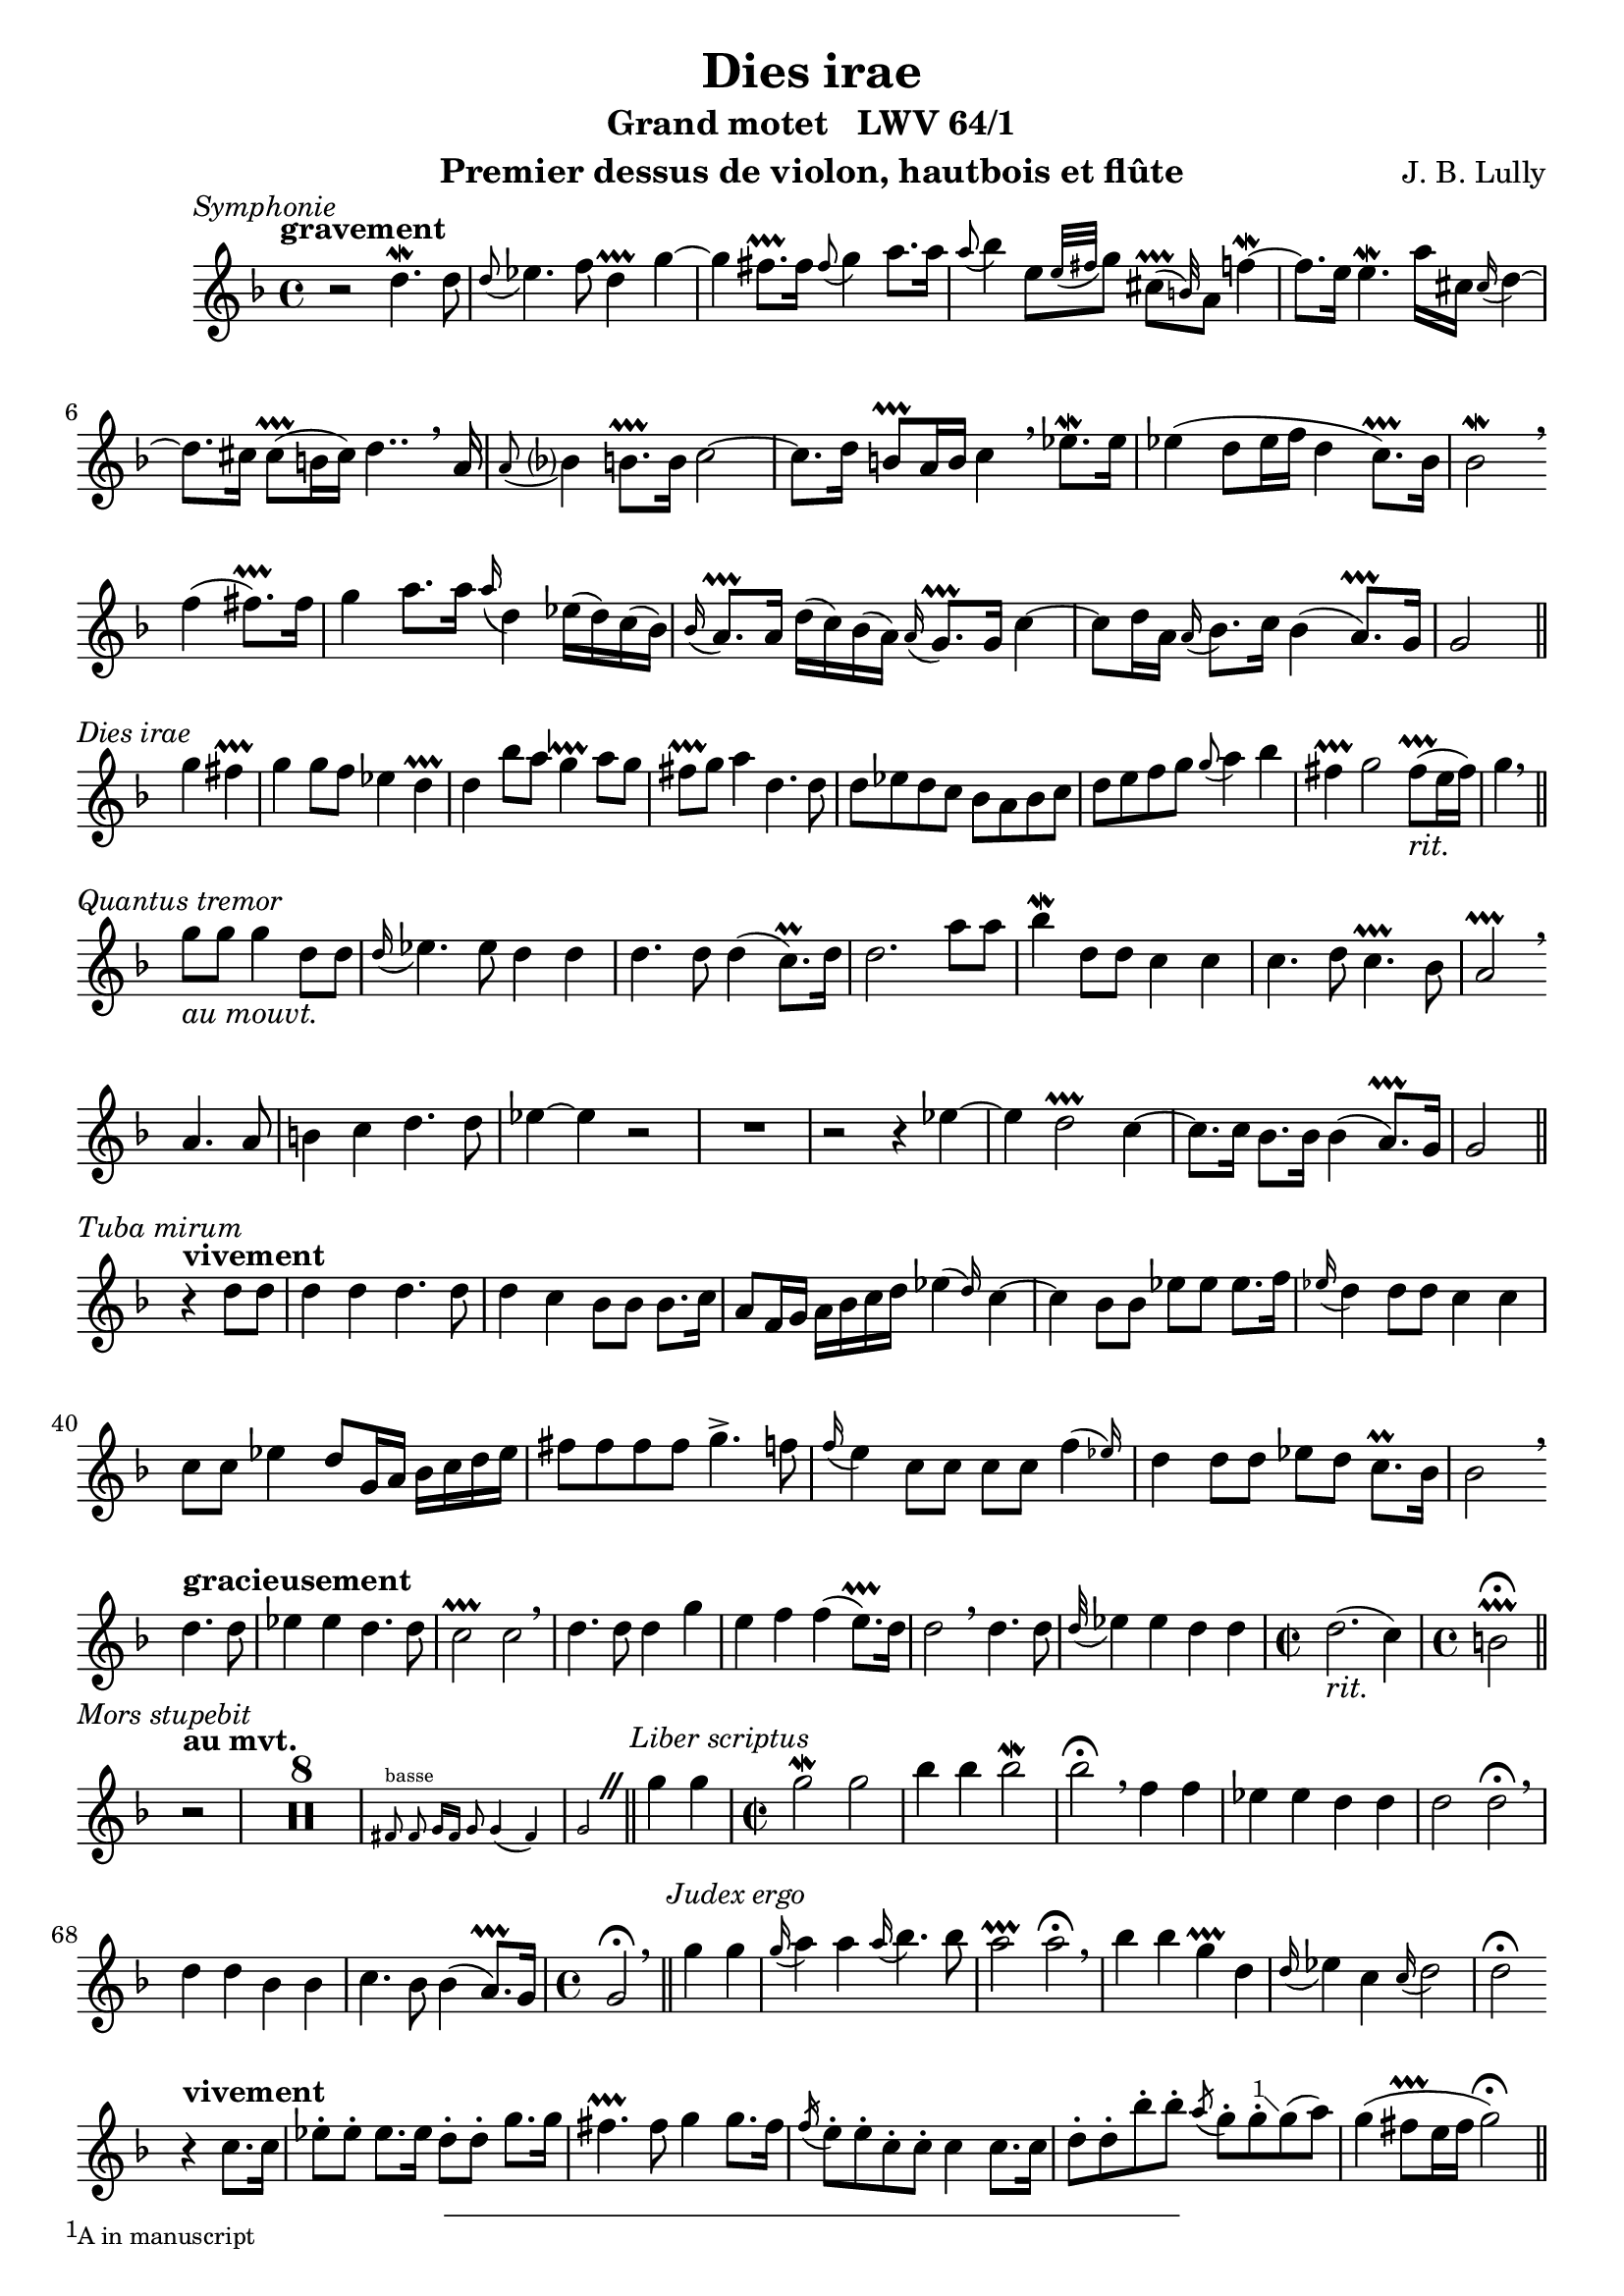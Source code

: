 \version "2.22.1"
\language "english"

\header {
  dedication = #f % "Header"
  title      = "Dies irae"
  subtitle   = "Grand motet   LWV 64/1"
  composer   = "J. B. Lully"
  opus       = #f % unused due to placement
  instrument = "Premier dessus de violon, hautbois et flûte"
  copyright  = #f % unused due to placement
  tagline    = \markup \center-column {
    "Engraving © 2024 Jeffrey Sharp. Licensed under CC BY-SA 4.0."
    "To view a copy of this license, visit http://creativecommons.org/licenses/by-sa/4.0/"
  }
}

% Time reference: https://www.youtube.com/watch?v=uMTnG3R0Psw

% Tempi:
% vite          "lively"
% vivement      "strongly"
% légèrement    "lightly"
% rondement     "roundly"
% gracieusement "gracefully"
% gravement     "seriously"
% lentement     "slowly"
% doucement     "gently"

trill = #prallprall

ac = #acciaccatura
ag = #afterGrace
ap = #appoggiatura % port de voix
at = #lineprall    % port de voix + trill
br = #breathe
ca = #caesura
fe = #fermata
m  = #mordent
rm = #prall
tr = #trill        % battement
t  = \markup { \bold "+" }

ne = \markup { \italic "notes égales" }
ni = \markup { \italic "notes inégales" }

am = \markup { \italic "au mouvt." }
ri = \markup { \italic "rit." }

ga = #startGroup
gz = #stopGroup

xa = #(define-music-function
  (music) (ly:music?)
  #{ \footnote #'(-1 . 1) \markup \tiny { "A in manuscript" } #music #}
)

xb = #(define-music-function
  (music) (ly:music?)
  #{ \footnote #'(1 . 1) \markup \tiny { "G in manuscript" } #music #}
)

xc = #(define-music-function
  () () #{
    \footnote #'(1 . 1) \markup \tiny {
      \note {4}  #1
      \note {4.} #1
      \note {8}  #1
      "in manuscript"
    } HorizontalBracket
  #}
)

xd = #(define-music-function
  (music) (ly:music?)
  #{ \footnote #'(1 . 2) \markup \tiny { "B" \flat " in manuscript" } #music #}
)

xe = #(define-music-function
  (music) (ly:music?)
  #{ \footnote #'(1 . 2) \markup \tiny { "B" \flat " in manuscript, likely mistaken" } #music #}
)

\score {
  \relative c'' {
    \override Score.SectionLabel.font-size           = -0.5
    \override Score.SectionLabel.font-shape          = #'italic
   %\override Staff.TimeSignature.style              = #'single-number
    \override Staff.NoteHead.style                   = #'baroque % baroque style breve
    \override Staff.MultiMeasureRest.space-increment = 0         % multi-measure rests same width
    \compressEmptyMeasures                                       % no empty measures after breve

    \key d \minor
    \time 4/4

    \section
    \sectionLabel "Symphonie"
    % [1] 0:00:05

    \tempo "gravement"
    r2 d4.\m d8 | \ap d8 ef4. f8 d4\tr g~ |
    g fs8.\tr fs16 \ap fs8 g4 a8. a16 |
    \ap a8 bf4 e,8[ \ap { e32 fs } g8] \ag cs,8\tr( b32) a8 f'4~\m |
    f8. e16 e4.\m a16 cs, \ap cs d4~ |
    d8. cs16 cs8\tr( b16 cs) d4.. \br

    a16 | \ap a8 bf?4 b8.\tr b16 c2~ | c8. d16 b8\tr a16 b16 c4 \br

    ef8.\m ef16 | ef4( d8 ef16 f16 d4 c8.\tr) bf16 | bf2\m \br \break

    f'4( fs8.\tr) fs16 |
    g4 a8. a16 \ap a d,4 ef16( d) c( bf) |
    \ap bf a8.\tr a16 d16( c) bf( a) \ap a g8.\tr g16 c4~ |
    c8 d16 a \ap a bf8. c16 bf4( a8.\tr) g16 |
    g2
    \break

    \section
    \sectionLabel "Dies irae"

    g'4 fs4\tr | g g8 f ef4 d\tr | d bf'8 a g4\at a8 g | fs\tr g a4 d,4. d8 |
    d ef d c bf a bf c | d e f g \ap g a4 bf | fs\tr g2 fs8\tr_\ri( e16 fs) | g4 \br

    \break
    \section
    \sectionLabel "Quantus tremor"

    g8_\am g g4 d8 d | \ap d16 ef4. ef8 d4 d | d4. d8 d4(c8.\rm) d16 |
    d2. a'8 a | bf4\m d,8 d c4 c | c4. d8 c4.\tr bf8 | a2\tr \br \break
    a4. a8 | b4 c d4. d8 | ef4~ ef
     r2 | R1 | r2
     r4 ef~ |
    ef d2\tr c4~ | c8. c16 bf8. bf16 bf4( a8.\tr) g16 | g2

    \break
    \section
    \sectionLabel "Tuba mirum"

    \tempo "vivement"
    r4 d'8 d | d4 d d4. d8 | d4 c bf8 bf bf8. c16 |
    a8 f16 g a bf c d \ag ef4( d16) c4~ | c bf8 bf ef ef ef8. f16 |
    \ap ef16 d4 d8 d c4 c | c8 c ef4 d8 g,16 a bf c d ef |
    fs8 fs fs fs g4.-> f8 | \ap f16 e4 c8 c c c \ag f4( ef16) | d4 d8 d ef d c8.\rm bf16 | bf2 \br

    \break

    % Per sepulchra regiounum
    \tempo "gracieusement"
    d4. d8 | ef4 ef d4. d8 | c2\tr c \br |
    d4. d8 d4 g | e f f( e8.\tr) d16 | d2 \br
    d4. d8 | \ap d32 ef4 ef d d | \time 2/2 d2._\ri( c4) | \time 4/4 b2\tr\fe \break
    
    \section
    \sectionLabel "Mors stupebit"
    \tempo "au mvt."

    r2 | R1*8 |
    \new CueVoice {
      \autoBeamOff
      fs8^"basse" fs g16[fs] g8 g4(fs) | g2
      \autoBeamOn
    }
    \ca
    
    \section
    \sectionLabel "Liber scriptus"

    g'4 g | \time 2/2 g2\m g | bf4 bf bf2\m | bf\fe \br
    f4 f | ef ef d d | d2 d\fe \br |
    d4 d bf bf | c4. bf8 bf4( a8.\tr) g16 | \time 4/4 g2\fe \br

    \section
    \sectionLabel "Judex ergo"

    g'4 g | \ap g16 a4 a \ap a16 bf4. bf8 | a2\tr a2\fe \br |
    bf4 bf g\tr d | \ap d16 ef4 c \ap c16 d2 | d\fe \break

    \tempo "vivement"
    r4 c8. c16 | ef8-. ef-. ef8. ef16 d8-. d-. g8. g16 | fs4.\tr fs8 g4 g8. fs16 | 
    \ac f e8-. e-. c-. c-. c4 c8. c16 | d8-. d-. bf'-. bf-. \ac a g-. g-. \xa g( a) |
    g4( fs8\tr e16 fs g2\fe) |

    \pageBreak
    \section
    \sectionLabel "Quid sum miser"
    \tempo "au mvt."

    R1 | R1*8 |

    \new CueVoice {
      fs,4^"Haute-contre" r8 g g4( fs ) | g\fe
    }

    \section
    \sectionLabel "Rex tremendae"

    % [5:40] Rex tremendae majestatis,
    g'\fe r \ca f\fe | r4 \ca r8 d8 ef   ef f  g | ef4\tr r16 d( ef f d4\tr\fe) \ca \break
                f\fe | r4 \ca r8 bf a\tr a  bf a | g4.           a8   fs2\at |

    % [6:12] Qui salvandos salvas gratis, / Salva me, fons pietatis.
    R1*6 |
    \new CueVoice {
      \ottava -1
      fs,,4^"basse" g16( fs g8) g( a16 bf a4) | g\fe
      \ottava 0 \ca
    }

    % [6:44] Salva me, fons pietatis.
    \tempo "très lent."
    d''8.\m d16 d4\fe r \ca |
    \tempo "grav."
    bf bf8 c bf4 a8.\tr g16 |
    \tempo "grac."
    g2 \break

    \section
    \sectionLabel "Recordare"

    g'8^"dvn. 1" a bf bf |
    a4\tr bf4. bf16 g \ap g a4~ | a8 bf16 fs \ap fs g4. a8( fs8\tr e16 fs | g8) a bf4 a4.\tr a8 |
    d,4 ef4. d8 d4~ | d c2 bf4 | a8 bf a8. g16 g4. g'8 |
    f4. g16 d \ap d ef4. ef8 | ef8. f16 d4 c f | f4. bf8 a4.\tr a8 | \ap a16 d,4\m d4. c8 c4~\m |
    c bf\m a8 bf a8.\tr g16 | g2 \break

    \section
    \sectionLabel "Quaerens me"
    % 0:07:49

    r2 | R1* 11 |
    \new CueVoice {
      \autoBeamOff
      r4 a8 bf16[a] g4(fs) | g2
      \autoBeamOn
    }

    \section
    \sectionLabel "Juste judex"

    % [8:42] Juste judex ultionis
    g'4.\m^"tous" g8 | g2 g4 bf8. bf16 | a2\tr a \br |

    % Donum fac remissionis
    d,4. d8 c4. c8 | bf4.\tr bf8 a4\tr a \br | 

    % Donum fac remissionis
    bf4. c8 \ap c16 d4. d8 | d4. c8 d2 | d2 \br

    % Ante diem rationis
    d4. d8 | d4. d8 \ap d16 ef4. ef8 | d2. c4 | b2\tr

    \section
    \sectionLabel "Ingemisco"

    r2 | R1*10 | \time 3/4 R2.*1 \ca | \break

    \section
    \sectionLabel "Qui mariam"

    % [10:22] Qui Mariam absolvisti
    R2.*5 | r4

    % Et latronem exaudisti
    d^"dvn. 1"_\ni g~ | g f4.\tr f8 | f2 bf4~ | bf a4.\tr g8 | \xb fs2\tr r4 |

    % Qui Mariam absolvisti
    R2.*4 | r4

    % Et latronem exaudisti
    f4.\m f8 | f4 e4. e8 | e2 a4~ | a g4.\tr a8 | a2 g4 | \ag f( g8) e4.\tr d8 | d2

    % Qui mariam absolvisti
    r4 | R2.*5 |

    % Et latronem exaudisti
    r4 f bf~ | bf a4.\tr a8 | a bf a g \ag fs4 fs8 | g8 a fs4.\tr g8 | g2\m r4 |

    % Mihi quoque spem dedisti
    R2.*7 | \break

    \section
    \sectionLabel "Preces meae"
    
    \time 4/4 R1*14_\ne \ca

    \section
    \sectionLabel "Inter oves"

    % Inter oves locum praesta
    \time 3/4 R2.*8 |

    % Et ab haedis me sequestra
    \tempo "vivement"
    \time 2/2 r4 d8.-. d16-. f8-. f-. ef8.-. ef16-. | d8-. d-. d-. d-. c-. c-. c8.\tr( bf16-.) |
    \time 3/4 a4-^ a-^ r

    % Statuens in parte dextra
    R2.*13 |

    \section
    \sectionLabel "Confutatis"

    \time 4/4

    % Confutatis maledictis, / Flammis acribus addictis,
    \tempo "vite"
    d8-. ef-. ef-. ef-. d-.  d-.  c-^ c-. | f-. f-.     f8.->( ef16) d4-. r    | r2 r4 a8-. b-.    |
    c8-^ c-.  d-.  d-.  ef-^ ef-. g-. g-. | g8.-^ g16-. d8-. d-.     g4.->(a8) | \time 3/4 fs2.\tr |

    % Voca me cum benedictis,
    R2.*5 | r4 a4.\m   a8  | \ap a16 bf4 g4.\tr  f8 | e2.\tr     |
    R2.*2 | r4 f4.\m   f8  |         f4  d4.     d8 | \ap d8 ef4 d4.\at c8 | c2. |
    R2.*3 | r4 d4.\m   d8  | \ap d8  c4  r2         |

            r4 ef4. \ap d32 \ag ef8(f32) |         d4\at  r2         |

    R2.*9 |
            r4 bf'4. bf8 |         bf4(a4.\tr) g8 | fs4\tr g   g  |
            g4 f4.   f8  |         f4  ef4.    f8 | d4  d   ef |
            
            \xc

            ef4.\ga d8 d4\gz |
            d4. \ga c8 c4\gz |

                    c4  a \ap a8 bf4 | r8 c a4.\tr g8 |
            g4 \br bf'4.   bf8 |         bf4 a4.\tr     g8 | fs2.\tr       |
    R2.*5 |                                           d4_\ri  c\tr  bf  | bf   a4.\tr g8 | \time 4/4 g2\fe

    \section
    \sectionLabel "Oro supplex"

    r2_\am | R1*11 \ca |

    \section
    \sectionLabel "Lacrimosa"

    % Lacrimosa dies illa,
    R1*10 | \new CueVoice {
      ef'4^"dessus de P.C." d c2\tr | bf4\fe \ca
    }

    % Qua resurget ex favilla,
    \new CueVoice {
      \autoBeamOff
      d8. d16 c4 c8. f16 |
      \autoBeamOn
    }
    R1*3 \break
    \new CueVoice {
      b,2\fe
      \ottava -1
      g,4.^"B.-C." a8 | bf4
      \ottava 0
    }

    % Judicandus homo reus.
    d'8 d ef4   ef | c\tr  d  b2\tr           | b4       \br
    d8  d c4.   c8 | c4    bf bf(a8.\tr) bf16 | bf2      \br
    % Huic ergo parce, Deus.
          d4.\m d8 | d4    c  bf4.    bf8     | a2\tr a4

    r |
    R1*3 |
    d4. c8 bf4. a8 | g2\tr g4 \br c~ | c bf bf(a8.\tr_\ri) g16 | \time 2/2 g1\fe \ca
    \break

    \section
    \sectionLabel "Symphonie"
    \tempo "lentement"

    d'2\m~_\ni d4. a8 | \ap a8 bf2. bf8  a   | g1\tr \br |
    g'2\m~     g4. d8 | \ap d8 ef2~ ef4. ef8 | d2\tr~ d8 d     ef8. f16 |
                                               c2\tr~ c8 c \xd c\m  a   |
    \ap a8 bf4. bf8 bf4.\tr a8 | a2 \br \break

    a'4.\m a8 |        g2~ g8 g   f8.\tr e16 |
                \ap e8 f2~ f8 f   g\m    a   |
                \ap a8 e2~ e8 e-- a--    g-- |
    \ag fs4\tr(e8) d4  \br
    
    bf'4.\m bf8 | bf2 a4.\tr a8 | a4. bf8 g2~ | g4. fs8 fs4.\tr( e16 fs) | g2 \br
    bf4. \m bf8 | bf2 a4.\tr a8 | a4. bf8 g2~ | g4. fs8 fs4.\tr( e16 fs) |
    
    \section
    \sectionLabel "Pie Jesu"

    g2 r2 | R1*8 | R1*10 \ca \break | R1*3 |
    r2 d~ | d \glissando c~ | c bf4. c8 | a1\tr \br |

    a2. a4 | a2 bf4. bf8 | c2 c | \xe c2. c4 | d1

    c2 c  | d d  | d( cs4.\tr) \br d8 | d1~ | d \ca |
    
    d4 c \ag bf2\tr( c16) | a2\tr \br bf4 c | d1 | d2 \br c4( d | ef1 ) |
    d2\tr\br g~ | g fs4.\tr( e16 fs | g4.) f8 ef4.\tr \br d8 | d1~ | d \fine
  }
  \layout {
    \context {
      \Voice
      \consists "Horizontal_bracket_engraver"
      \override HorizontalBracket.direction = #UP
    }
  }
}

